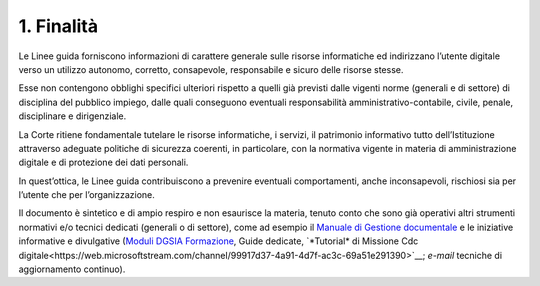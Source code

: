 ****************************************
**1. Finalità**
****************************************
Le Linee guida forniscono informazioni di carattere generale sulle risorse informatiche ed indirizzano l’utente digitale verso un utilizzo autonomo, corretto, consapevole, responsabile e sicuro delle risorse stesse.

Esse non contengono obblighi specifici ulteriori rispetto a quelli già previsti dalle vigenti norme (generali e di settore) di disciplina del pubblico impiego, dalle quali conseguono eventuali responsabilità amministrativo-contabile, civile, penale, disciplinare e dirigenziale.

La Corte ritiene fondamentale tutelare le risorse informatiche, i servizi, il patrimonio informativo tutto dell’Istituzione attraverso adeguate politiche di sicurezza coerenti, in particolare, con la normativa vigente in materia di amministrazione digitale e di protezione dei dati personali.

In quest’ottica, le Linee guida contribuiscono a prevenire eventuali comportamenti, anche inconsapevoli, rischiosi sia per l’utente che per l’organizzazione.

Il documento è sintetico e di ampio respiro e non esaurisce la materia, tenuto conto che sono già operativi altri strumenti normativi e/o tecnici dedicati (generali o di settore), come ad esempio il `Manuale di Gestione documentale <https://intranet.corteconti.it/Download/id/8613eb85-becd-497a-bc73-2ff454527b7d/FileType/O>`__ e le iniziative informative e divulgative (`Moduli DGSIA Formazione <https://intranet.corteconti.it/Home/Strumenti/RisorseUmane/DGSIAFormazione>`__, Guide dedicate, `*Tutorial* di Missione Cdc digitale<https://web.microsoftstream.com/channel/99917d37-4a91-4d7f-ac3c-69a51e291390>`__; *e-mail* tecniche di aggiornamento continuo).

..
